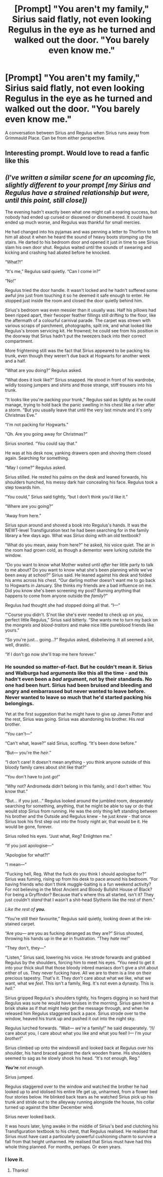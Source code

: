 #+TITLE: [Prompt] "You aren't my family," Sirius said flatly, not even looking Regulus in the eye as he turned and walked out the door. "You barely even know me."

* [Prompt] "You aren't my family," Sirius said flatly, not even looking Regulus in the eye as he turned and walked out the door. "You barely even know me."
:PROPERTIES:
:Author: FierySpirits
:Score: 20
:DateUnix: 1598885613.0
:DateShort: 2020-Aug-31
:FlairText: Prompt
:END:
A conversation between Sirius and Regulus when Sirius runs away from Grimmauld Place. Can be from either perspective.


** Interesting prompt. Would love to read a fanfic like this
:PROPERTIES:
:Author: Amber_Sun14
:Score: 4
:DateUnix: 1598897319.0
:DateShort: 2020-Aug-31
:END:


** /(I've written a similar scene for an upcoming fic, slightly different to your prompt [my Sirius and Regulus have a strained relationship but were, until this point, still close])/

The evening hadn't exactly been what one might call a roaring success, but nobody had ended up cursed or disowned or dismembered. It could have ended up much worse, and Regulus was thankful for small mercies.

He had changed into his pyjamas and was penning a letter to Thorfinn to tell him all about it when he heard the sound of heavy boots stomping up the stairs. He darted to his bedroom door and opened it just in time to see Sirius slam his own door shut. Regulus waited until the sounds of swearing and kicking and crashing had abated before he knocked.

“What?!”

“It's me,” Regulus said quietly. “Can I come in?”

“No!”

Regulus tried the door handle. It wasn't locked and he hadn't suffered some awful jinx just from touching it so he deemed it safe enough to enter. He stopped just inside the room and closed the door quietly behind him.

Sirius's bedroom was even messier than it usually was. Half his pillows had been ripped apart, their fwooper feather fillings still drifting to the floor, like the aftermath of a colourful carnival parade. The carpet was strewn with various scraps of parchment, photographs, spilt ink, and what looked like Regulus's broom servicing kit. He frowned; he could see from his position in the doorway that Sirius hadn't put the tweezers back into their correct compartment.

More frightening still was the fact that Sirius appeared to be packing his trunk, even though they weren't due back at Hogwarts for another week and a half.

“What are you doing?” Regulus asked.

“What does it look like?” Sirius snapped. He stood in front of his wardrobe, wildly tossing jumpers and shirts and those strange, stiff trousers into his trunk.

“It looks like you're packing your trunk,” Regulus said as lightly as he could manage, trying to hold back the panic swelling in his chest like a river after a storm. “But you usually leave that until the very last minute and it's only Christmas Eve.”

“I'm not packing for Hogwarts.”

“Oh. Are you going away for Christmas?”

Sirius snorted. “You could say that.”

He was at his desk now, yanking drawers open and shoving them closed again. Searching for something.

“May I come?” Regulus asked.

Sirius stilled. He rested his palms on the desk and leaned forwards, his shoulders hunched, his messy dark hair concealing his face. Regulus took a step towards him.

“You could,” Sirius said tightly, “but I don't think you'd like it.”

“Where are you going?”

“Away from here.”

Sirius spun around and shoved a book into Regulus's hands. It was the NEWT-level Transfiguration text he had been searching for in the family library a few days ago. What was /Sirius/ doing with an old textbook?

“What do you mean, away from here?” he asked, his voice quiet. The air in the room had grown cold, as though a dementor were lurking outside the window.

“Do you want to know what Mother waited until /after/ her little party to talk to me about? Do you want to know what she's been planning while we've been away at school?” Sirius said. He leaned against his desk and folded his arms across his chest. “Our darling mother doesn't want me to go back to Hogwarts in January. She thinks my friends are a bad influence on me. Did you know she's been screening my post? Burning anything that happens to come from anyone outside the /family/?”

Regulus had thought she had stopped doing all that. “I---”

“‘Course you didn't. S'not like she's ever needed to check up on /you/, perfect little Regulus,” Sirius said bitterly. “She wants me to turn my back on the /mongrels/ and /blood-traitors/ and make nice little pureblood friends like yours.”

“So you're just... going...?” Regulus asked, disbelieving. It all seemed a bit, well, drastic.

“If I don't go now she'll trap me here forever.”
:PROPERTIES:
:Author: unspeakable3
:Score: 3
:DateUnix: 1598952059.0
:DateShort: 2020-Sep-01
:END:

*** He sounded so matter-of-fact. But he couldn't mean it. Sirius and Walburga had arguments like this all the time - and this hadn't even been a /bad/ argument, not by their standards. No one had been hurt. Sirius had been bruised and bleeding and angry and embarrassed but never wanted to leave before. Never wanted to leave so much that he'd started packing his belongings.

Yet at the first suggestion that he might have to give up James Potter and the rest, Sirius was going. Sirius was abandoning his brother. His /real/ brother.

“You can't---”

“Can't what, leave?” said Sirius, scoffing. “It's been done before.”

“But--- you're the /heir/.”

“I don't care! It doesn't mean anything - you think anyone outside of this bloody family cares about shit like that?”

“You don't have to just /go/!”

“Why not? Andromeda didn't belong in this family, and I don't either. You know that.”

“But... if you just...” Regulus looked around the jumbled room, desperately searching for something, anything, that he might be able to say or do that would stop Sirius from running. He was the only thing left standing between his brother and the Outside and Regulus knew - he just /knew/ - that once Sirius took his first step out into the frosty night air, that would be it. He would be gone, forever.

Sirius rolled his eyes. “Just what, Reg? Enlighten me.”

“If you just apologise---”

“Apologise for what?!”

“I mean---”

“Fucking hell, Reg. What the fuck do you think I should apologise for?” Sirius was fuming, rising up from his desk to pace around his bedroom. “For having friends who don't think muggle-baiting is a fun weekend activity? For not believing in the Most Ancient and Bloody Bullshit House of Black? For being a Gryffindor? Because that's where this all started, isn't it? They just couldn't /stand/ that I wasn't a shit-head Slytherin like the rest of them.”

/Like the rest of/ */you./*

“You're still their favourite,” Regulus said quietly, looking down at the ink-stained carpet.

“Are you--- are you as fucking deranged as they are?” Sirius shouted, throwing his hands up in the air in frustration. “They /hate/ me!”

“They don't, they---”

“Listen,” Sirius said, lowering his voice. He strode forwards and grabbed Regulus by the shoulders, forcing him to meet his eyes. “You need to get it into your thick skull that those bloody inbred maniacs don't give a shit about either of us. They never fucking have. All we are to them is a line on their precious tapestry. That's it. They don't care about what we like, what we want, what we /feel/. This isn't a family, Reg. It's not even a dynasty. This is /hell/.”

Sirius gripped Regulus's shoulders tightly, his fingers digging in so hard that Regulus was sure he would have bruises in the morning. Sirius gave him a brisk shake as if that might help get the message through, and when he released him Regulus staggered back a pace. Sirius strode over to the window, heaved his trunk up and pushed it out into the night sky.

Regulus lurched forwards. “Wait--- /we're/ a family!” he said desperately. “/I/ care about you, I care about what you like and what you feel! I--- I'm your /brother/!”

Sirius climbed up onto the windowsill and looked back at Regulus over his shoulder, his hand braced against the dark wooden frame. His shoulders seemed to sag as he slowly shook his head. “It's not enough, Reg.”

*/You're/* /not enough./

Sirius jumped.

Regulus staggered over to the window and watched the brother he had looked up to and idolised his entire life get up, unharmed, from a flower bed four stories below. He blinked back tears as he watched Sirius pick up his trunk and stride out to the alleyway running alongside the house, his collar turned up against the bitter December wind.

Sirius never looked back.

It was hours later, lying awake in the middle of Sirius's bed and clutching his Transfiguration textbook to his chest, that Regulus realised. He realised that Sirius must have cast a particularly powerful cushioning charm to survive a fall from that height unharmed. He realised that Sirius must have had this whole thing planned. For months, perhaps. Or even years.
:PROPERTIES:
:Author: unspeakable3
:Score: 3
:DateUnix: 1598952067.0
:DateShort: 2020-Sep-01
:END:


*** I love it.
:PROPERTIES:
:Author: FierySpirits
:Score: 2
:DateUnix: 1598976077.0
:DateShort: 2020-Sep-01
:END:

**** Thanks!
:PROPERTIES:
:Author: unspeakable3
:Score: 1
:DateUnix: 1598982958.0
:DateShort: 2020-Sep-01
:END:
